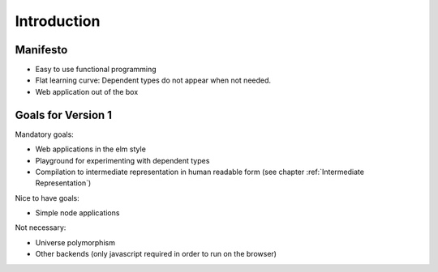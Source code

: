 .. _Introduction:

************************************************************
Introduction
************************************************************


Manifesto
============================================================

- Easy to use functional programming

- Flat learning curve: Dependent types do not appear when not needed.

- Web application out of the box




Goals for Version 1
============================================================


Mandatory goals:

- Web applications in the elm style

- Playground for experimenting with dependent types

- Compilation to intermediate representation in human readable form (see chapter
  :ref:`Intermediate Representation`)


Nice to have goals:

- Simple node applications


Not necessary:

- Universe polymorphism

- Other backends (only javascript required in order to run on the browser)
